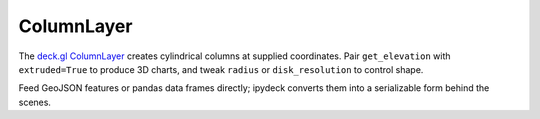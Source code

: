 ColumnLayer
===========

The `deck.gl ColumnLayer <https://deck.gl/docs/api-reference/layers/column-layer>`_
creates cylindrical columns at supplied coordinates. Pair ``get_elevation`` with
``extruded=True`` to produce 3D charts, and tweak ``radius`` or
``disk_resolution`` to control shape.

.. jupyter-execute::

   from ipydeck import Deck, Layer, ViewState

   population = [
       {"position": [-122.42, 37.78], "value": 1000},
       {"position": [-122.41, 37.76], "value": 4000},
       {"position": [-122.39, 37.75], "value": 2500},
   ]

   columns = Layer(
       type="ColumnLayer",
       data=population,
       disk_resolution=12,
       radius=250,
       extruded=True,
       elevation_scale=20,
       get_position="@@=position",
       get_elevation="@@=value",
       get_fill_color=[24, 128, 56],
   )

   Deck(
       layers=[columns],
       initial_view_state=ViewState(latitude=37.77, longitude=-122.41, zoom=12.5, pitch=45),
   )

Feed GeoJSON features or pandas data frames directly; ipydeck converts them into
a serializable form behind the scenes.

